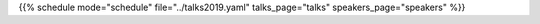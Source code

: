 .. title: Schedule
.. slug: schedule
.. date: 2019-05-09 15:00:00 UTC+07:00
.. tags:
.. category:
.. link:
.. description: Conference schedule.
.. type: text

.. raw:: html

        <script src="https://cdnjs.cloudflare.com/ajax/libs/jquery/3.4.1/jquery.js"></script>

        <style>
        .grid-container {
            width: 100%;
            display: grid;
            grid-template-columns: 60% auto;
            grid-row-gap: 10px;
        }

        .timeflex {
            display: flex;
            flex-direction: row;
        }

        @media screen and (max-width: 500px) /* Mobile */ {
            .timeflex {
                flex-direction: column;
            }
        }

        .schedule-item-container {
            display:flex;
            flex-direction: column;
        }

        .schedule-item {
            padding: 5px;
            padding-left: 10px;
            color: white;
            width: calc(100% - 20px);
            margin-bottom: 5px;
        }

        .schedule-item:hover, .workshop-item:hover {
          opacity: 0.8;
          cursor: pointer;
        }

        .schedule-item-1 {
            background-color: darkblue;
        }

        .schedule-item-2 {
            background-color: darkgreen;
        }

        .schedule-item-3 {
            background-color: darkred;
        }

        .schedule-item-5 {
            background-color: gray;
        }

        .p-5 {
            padding: 5px;
        }

        .workshop-item, .schedule-item-4 {
            grid-column-start:3;
            background-color: purple;
            color: white;
            margin-bottom: 5px;
            padding: 10px;
            margin-right: 5px;
        }

        .workshop-item .workshop-text {

        }

        .timetext {
            padding-top: 5px;
            padding-right: 5px;
        }

        a {
          color: white;
        }

        .hidden-field {
          display: none;
        }
        </style>

{{% schedule mode="schedule" file="../talks2019.yaml" talks_page="talks" speakers_page="speakers" %}}
